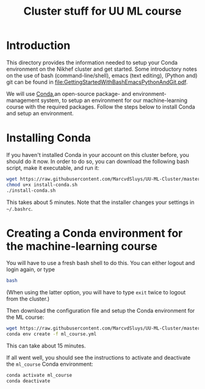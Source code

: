 #+title: Cluster stuff for UU ML course

* Introduction
This directory provides the information needed to setup your Conda environment on the Nikhef cluster and get
started.  Some introductory notes on the use of bash (command-line/shell), emacs (text editing), (Python and)
git can be found in [[file:GettingStartedWithBashEmacsPythonAndGit.pdf]].

We will use [[https://docs.conda.io/][Conda]],an open-source package- and environment-management system, to setup an environment for our
machine-learning course with the required packages.  Follow the steps below to install Conda and setup an
environment. 

* Installing Conda
If you haven't installed Conda in your account on this cluster before, you should do it now.  In order to do
so, you can download the following bash script, make it executable, and run it:
#+begin_src bash
  wget https://raw.githubusercontent.com/MarcvdSluys/UU-ML-Cluster/master/install-conda.sh
  chmod u+x install-conda.sh
  ./install-conda.sh
#+end_src
This takes about 5 minutes.  Note that the installer changes your settings in =~/.bashrc=.

* Creating a Conda environment for the machine-learning course
You will have to use a fresh bash shell to do this.  You can either logout and login again, or type
#+begin_src bash
  bash
#+end_src
(When using the latter option, you will have to type ~exit~ twice to logout from the cluster.)

Then download the configuration file and setup the Conda environment for the ML course:
#+begin_src bash
  wget https://raw.githubusercontent.com/MarcvdSluys/UU-ML-Cluster/master/ml_course.yml
  conda env create -f ml_course.yml
#+end_src
This can take about 15 minutes.

If all went well, you should see the instructions to activate and deactivate the ~ml_course~ Conda environment:
#+begin_src bash
  conda activate ml_course
  conda deactivate
#+end_src

